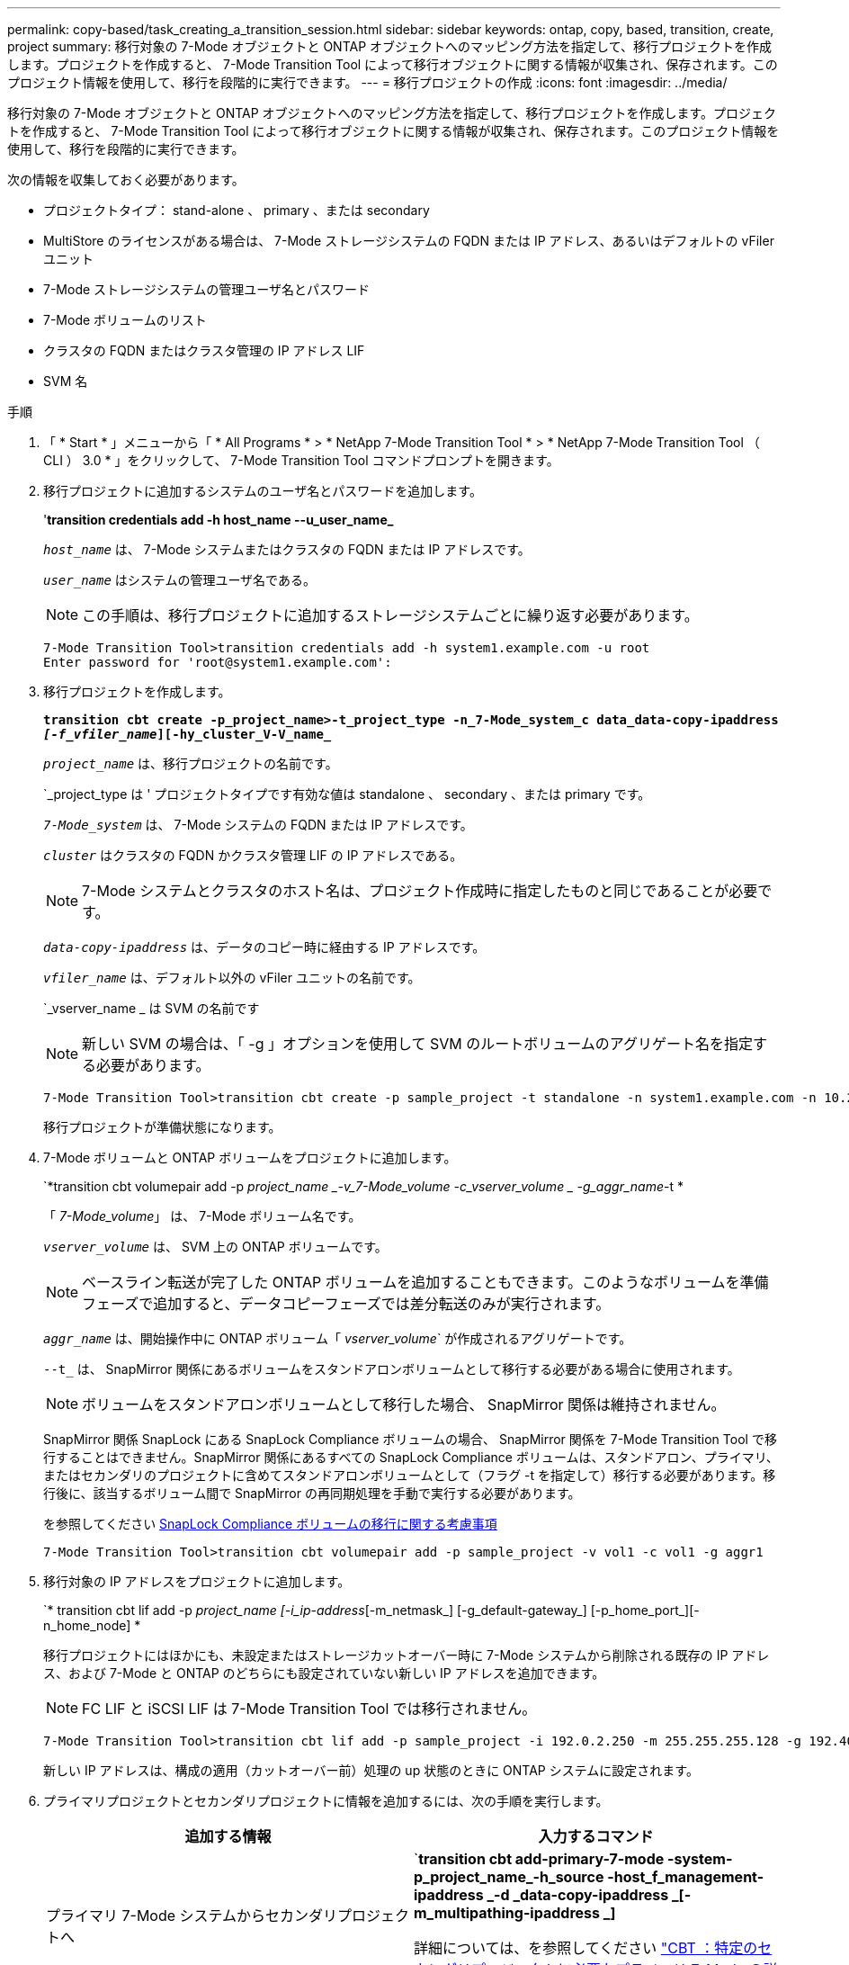 ---
permalink: copy-based/task_creating_a_transition_session.html 
sidebar: sidebar 
keywords: ontap, copy, based, transition, create, project 
summary: 移行対象の 7-Mode オブジェクトと ONTAP オブジェクトへのマッピング方法を指定して、移行プロジェクトを作成します。プロジェクトを作成すると、 7-Mode Transition Tool によって移行オブジェクトに関する情報が収集され、保存されます。このプロジェクト情報を使用して、移行を段階的に実行できます。 
---
= 移行プロジェクトの作成
:icons: font
:imagesdir: ../media/


[role="lead"]
移行対象の 7-Mode オブジェクトと ONTAP オブジェクトへのマッピング方法を指定して、移行プロジェクトを作成します。プロジェクトを作成すると、 7-Mode Transition Tool によって移行オブジェクトに関する情報が収集され、保存されます。このプロジェクト情報を使用して、移行を段階的に実行できます。

次の情報を収集しておく必要があります。

* プロジェクトタイプ： stand-alone 、 primary 、または secondary
* MultiStore のライセンスがある場合は、 7-Mode ストレージシステムの FQDN または IP アドレス、あるいはデフォルトの vFiler ユニット
* 7-Mode ストレージシステムの管理ユーザ名とパスワード
* 7-Mode ボリュームのリスト
* クラスタの FQDN またはクラスタ管理の IP アドレス LIF
* SVM 名


.手順
. 「 * Start * 」メニューから「 * All Programs * > * NetApp 7-Mode Transition Tool * > * NetApp 7-Mode Transition Tool （ CLI ） 3.0 * 」をクリックして、 7-Mode Transition Tool コマンドプロンプトを開きます。
. 移行プロジェクトに追加するシステムのユーザ名とパスワードを追加します。
+
'*transition credentials add -h host_name --u_user_name_*

+
`_host_name_` は、 7-Mode システムまたはクラスタの FQDN または IP アドレスです。

+
`_user_name_` はシステムの管理ユーザ名である。

+

NOTE: この手順は、移行プロジェクトに追加するストレージシステムごとに繰り返す必要があります。

+
[listing]
----
7-Mode Transition Tool>transition credentials add -h system1.example.com -u root
Enter password for 'root@system1.example.com':
----
. 移行プロジェクトを作成します。
+
`*transition cbt create -p_project_name>-t_project_type -n_7-Mode_system_c data_data-copy-ipaddress _[-f_vfiler_name_][-hy_cluster_V-V_name_*`

+
`_project_name_` は、移行プロジェクトの名前です。

+
`_project_type は ' プロジェクトタイプです有効な値は standalone 、 secondary 、または primary です。

+
`_7-Mode_system_` は、 7-Mode システムの FQDN または IP アドレスです。

+
`_cluster_` はクラスタの FQDN かクラスタ管理 LIF の IP アドレスである。

+

NOTE: 7-Mode システムとクラスタのホスト名は、プロジェクト作成時に指定したものと同じであることが必要です。

+
`_data-copy-ipaddress_` は、データのコピー時に経由する IP アドレスです。

+
`_vfiler_name_` は、デフォルト以外の vFiler ユニットの名前です。

+
`_vserver_name _ は SVM の名前です

+

NOTE: 新しい SVM の場合は、「 -g 」オプションを使用して SVM のルートボリュームのアグリゲート名を指定する必要があります。

+
[listing]
----
7-Mode Transition Tool>transition cbt create -p sample_project -t standalone -n system1.example.com -n 10.238.55.33 -h cluster1.example.com -v vs2
----
+
移行プロジェクトが準備状態になります。

. 7-Mode ボリュームと ONTAP ボリュームをプロジェクトに追加します。
+
`*transition cbt volumepair add -p _project_name _-v_7-Mode_volume -c_vserver_volume _ -g_aggr_name_-t *

+
「 _7-Mode_volume_」 は、 7-Mode ボリューム名です。

+
`_vserver_volume_` は、 SVM 上の ONTAP ボリュームです。

+

NOTE: ベースライン転送が完了した ONTAP ボリュームを追加することもできます。このようなボリュームを準備フェーズで追加すると、データコピーフェーズでは差分転送のみが実行されます。

+
`_aggr_name_` は、開始操作中に ONTAP ボリューム「 _vserver_volume_` が作成されるアグリゲートです。

+
`--t_` は、 SnapMirror 関係にあるボリュームをスタンドアロンボリュームとして移行する必要がある場合に使用されます。

+

NOTE: ボリュームをスタンドアロンボリュームとして移行した場合、 SnapMirror 関係は維持されません。

+
SnapMirror 関係 SnapLock にある SnapLock Compliance ボリュームの場合、 SnapMirror 関係を 7-Mode Transition Tool で移行することはできません。SnapMirror 関係にあるすべての SnapLock Compliance ボリュームは、スタンドアロン、プライマリ、またはセカンダリのプロジェクトに含めてスタンドアロンボリュームとして（フラグ -t を指定して）移行する必要があります。移行後に、該当するボリューム間で SnapMirror の再同期処理を手動で実行する必要があります。

+
を参照してください xref:concept_considerations_for_transitioning_of_snaplock_compliance_volumes.adoc[SnapLock Compliance ボリュームの移行に関する考慮事項]

+
[listing]
----
7-Mode Transition Tool>transition cbt volumepair add -p sample_project -v vol1 -c vol1 -g aggr1
----
. 移行対象の IP アドレスをプロジェクトに追加します。
+
`* transition cbt lif add -p _project_name [-i_ip-address_[-m_netmask_] [-g_default-gateway_] [-p_home_port_][-n_home_node] *

+
移行プロジェクトにはほかにも、未設定またはストレージカットオーバー時に 7-Mode システムから削除される既存の IP アドレス、および 7-Mode と ONTAP のどちらにも設定されていない新しい IP アドレスを追加できます。

+

NOTE: FC LIF と iSCSI LIF は 7-Mode Transition Tool では移行されません。

+
[listing]
----
7-Mode Transition Tool>transition cbt lif add -p sample_project -i 192.0.2.250 -m 255.255.255.128 -g 192.40.0.1 -p e0a -n cluster1-01
----
+
新しい IP アドレスは、構成の適用（カットオーバー前）処理の up 状態のときに ONTAP システムに設定されます。

. プライマリプロジェクトとセカンダリプロジェクトに情報を追加するには、次の手順を実行します。
+
|===
| 追加する情報 | 入力するコマンド 


 a| 
プライマリ 7-Mode システムからセカンダリプロジェクトへ
 a| 
`*transition cbt add-primary-7-mode -system-p_project_name_-h_source -host_f_management-ipaddress _-d _data-copy-ipaddress _[-m_multipathing-ipaddress _]*

詳細については、を参照してください https://kb.netapp.com/Advice_and_Troubleshooting/Data_Protection_and_Security/SnapMirror/CBT_%3A_How_to_provide_all_the_required_primary_7-Mode_details_for_a_given_secondary_project["CBT ：特定のセカンダリプロジェクトに必要なプライマリ 7-Mode の詳細をすべて提供する方法"]。



 a| 
セカンダリクラスタまたは SVM ：プライマリプロジェクトに追加します
 a| 
`*transition cbt add-secondary-cluster-mode-system-p_project_name_-h_c-mode-host-name _v_vserver-name_*`

詳細については、を参照してください https://kb.netapp.com/Advice_and_Troubleshooting/Data_Storage_Software/ONTAP_OS/CBT%3A_How_to_add_the_required_secondary_cluster_details_to_the_primary_project["CBT ：必要なセカンダリクラスタの詳細をプライマリプロジェクトに追加する方法"]

|===
+
`_project_name_` は、移行プロジェクトの名前です。

+
「 _source-host_ 」は、セカンダリ 7-Mode システムの「 napmirror status 」コマンド出力に表示される、プライマリ 7-Mode ストレージシステムのホスト名または IP アドレスです。

+
7-Mode プライマリシステムの詳細を指定する場合の考慮事項については、マニュアルページを参照してください。

+
`_management-ipaddress_` は、ソースホストの管理 IP アドレスです。

+
`_data-copy-ipaddress_` は、データのコピー時に経由する IP アドレスです。

+
「 _multipathing-ipaddress_ 」は、データコピーに使用する追加の IP アドレスです。

+
`_c-mode-host-name_` は、プロジェクト内のセカンダリボリュームの移行先クラスタの FQDN または IP アドレスです。

+
`_vserver-name _ は、セカンダリボリュームをホストする SVM の名前です。

. データコピースケジュールを作成します。
+
`*transition cbt schedule add -p _project_name>-n _sschedule_name _-d_d_d_d_days -range_ -b_start -time_-e _duration _-u _update -frequency -t available-transfers-percentage _c_max-cap-concurrent-transfers _ -x_project-snapmirror-throttle_*`

+
次のコマンドでは、実行可能な SnapMirror 同時転送を 100% 使用するスケジュールを追加しています。ただし、どの時点においても同時転送数は 25 を超えない範囲に設定しています。

+
*transition schedule add -p sample_project-n dr_active -d 1-5 -b 23:30-e 03:00-c 25-x 200-u 00:30*

. 作成した移行プロジェクトに関する詳細情報を表示します。
+
*transition cbt show -p_project-name_*`


